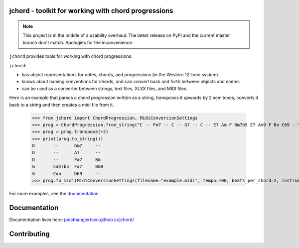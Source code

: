 jchord - toolkit for working with chord progressions
====================================================

.. image:: https://github.com/jonathangjertsen/jchord/actions/workflows/build.yml/badge.svg
    :target: https://github.com/jonathangjertsen/jchord/actions/workflows/build.yml

.. image:: https://codecov.io/gh/jonathangjertsen/jchord/branch/master/graph/badge.svg
    :target: https://codecov.io/gh/jonathangjertsen/jchord


.. note::
    This project is in the middle of a usability overhaul.
    The latest release on PyPI and the current master branch don't match.
    Apologies for the inconvenience.

``jchord`` provides tools for working with chord progressions.

``jchord``:

* has object representations for notes, chords, and progressions (in the Western 12-tone system)
* knows about naming conventions for chords, and can convert back and forth between objects and names
* can be used as a converter between strings, text files, XLSX files, and MIDI files.

Here is an example that parses a chord progression written as a string, transposes it upwards by 2 semitones,
converts it back to a string and then creates a midi file from it.

   >>> from jchord import ChordProgression, MidiConversionSettings
   >>> prog = ChordProgression.from_string("C -- Fm7 -- C -- G7 -- C -- E7 Am F Bm7b5 E7 Am9 F Bo C69 --")
   >>> prog = prog.transpose(+2)
   >>> print(prog.to_string())
   D       --      Gm7     --
   D       --      A7      --
   D       --      F#7     Bm
   G       C#m7b5  F#7     Bm9
   G       C#o     D69     --
   >>> prog.to_midi(MidiConversionSettings(filename="example.midi", tempo=100, beats_per_chord=2, instrument=4))

For more examples, see the `documentation <https://jonathangjertsen.github.io/jchord/#examples>`_.

Documentation
=============

Documentation lives here: `jonathangjertsen.github.io/jchord/ <https://jonathangjertsen.github.io/jchord/>`_

Contributing
============
